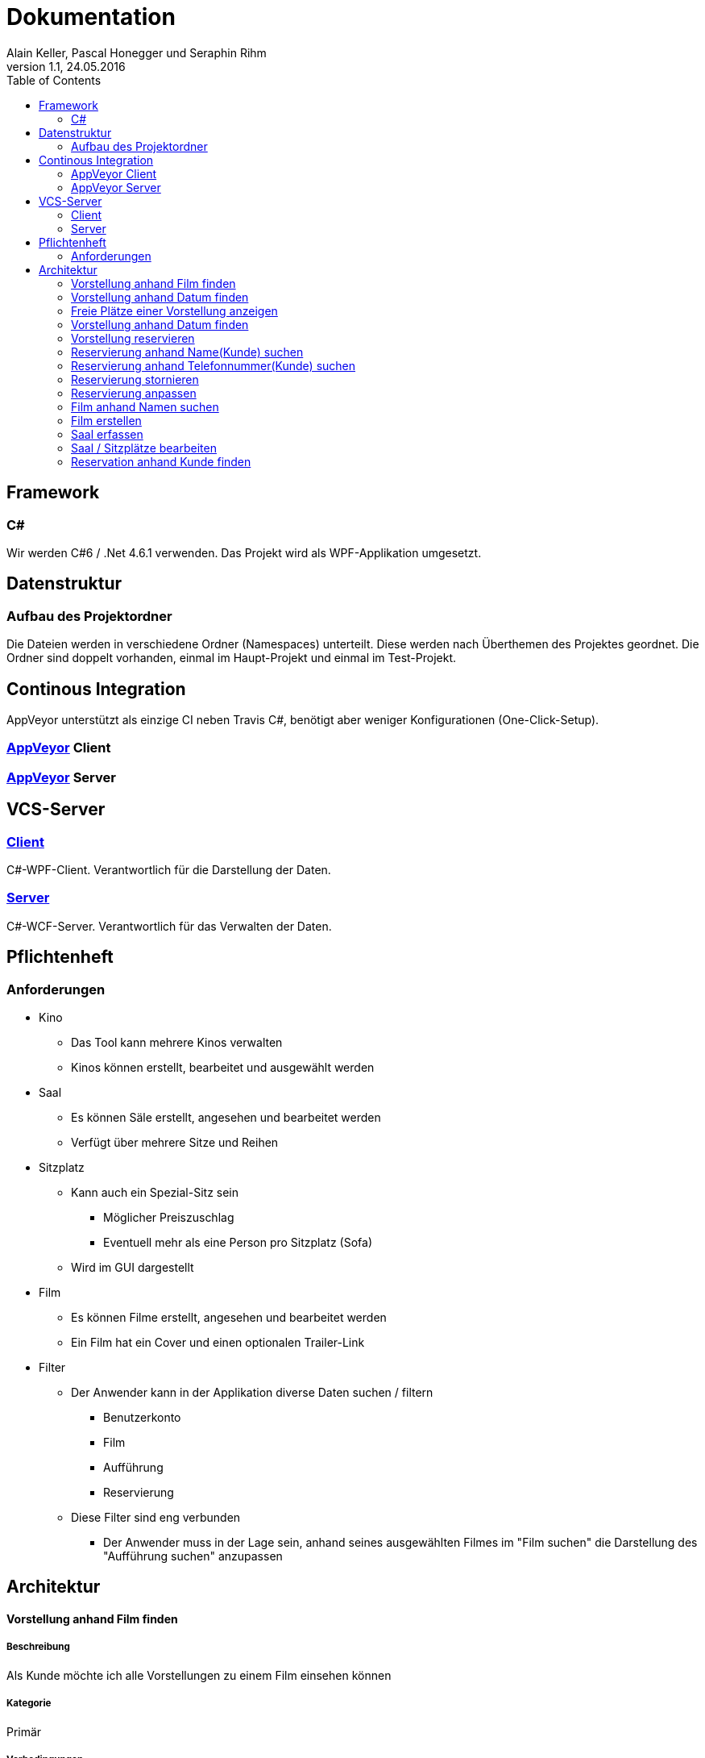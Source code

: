 Dokumentation
=============
Alain Keller, Pascal Honegger und Seraphin Rihm
Version 1.1, 24.05.2016
:toc:

== Framework

=== C#
Wir werden C#6 / .Net 4.6.1 verwenden. Das Projekt wird als WPF-Applikation umgesetzt.

== Datenstruktur

=== Aufbau des Projektordner
Die Dateien werden in verschiedene Ordner (Namespaces) unterteilt. Diese werden nach Überthemen des Projektes geordnet. Die Ordner sind doppelt vorhanden, einmal im Haupt-Projekt und einmal im Test-Projekt.

== Continous Integration
AppVeyor unterstützt als einzige CI neben Travis C#, benötigt aber weniger Konfigurationen (One-Click-Setup).

=== link:https://ci.appveyor.com/project/PascalHonegger/kinoverwaltung[AppVeyor] Client

=== link:https://ci.appveyor.com/project/PascalHonegger/kinoverwaltung[AppVeyor] Server

== VCS-Server
=== link:https://github.com/StarlordTheCoder/KinoVerwaltung[Client]
C#-WPF-Client. Verantwortlich für die Darstellung der Daten.

=== link:https://github.com/StarlordTheCoder/KinoVerwaltung_Server[Server]
C#-WCF-Server. Verantwortlich für das Verwalten der Daten.

== Pflichtenheft

=== Anforderungen

* Kino
** Das Tool kann mehrere Kinos verwalten
** Kinos können erstellt, bearbeitet und ausgewählt werden

* Saal
** Es können Säle erstellt, angesehen und bearbeitet werden
** Verfügt über mehrere Sitze und Reihen

* Sitzplatz
** Kann auch ein Spezial-Sitz sein
*** Möglicher Preiszuschlag
*** Eventuell mehr als eine Person pro Sitzplatz (Sofa)
** Wird im GUI dargestellt

* Film
** Es können Filme erstellt, angesehen und bearbeitet werden
** Ein Film hat ein Cover und einen optionalen Trailer-Link

* Filter
** Der Anwender kann in der Applikation diverse Daten suchen / filtern
*** Benutzerkonto
*** Film
*** Aufführung
*** Reservierung
** Diese Filter sind eng verbunden
*** Der Anwender muss in der Lage sein, anhand seines ausgewählten Filmes im "Film suchen" die Darstellung des "Aufführung suchen" anzupassen



== Architektur

==== Vorstellung anhand Film finden
===== Beschreibung
Als Kunde möchte ich alle Vorstellungen zu einem Film einsehen können

===== Kategorie
Primär

===== Vorbedingungen
* Das Programm ist gestartet
* Film mit Vorstellung existiert

===== Aktion
. Film suchen anwählen
.. Filmsuche öffnet sich
.. Film suchen
.. Film selektieren
.. Vorstellungen anzeigen wählen
. Korrekte Vorstellung des Filmes wird geladen

===== Nachbedingung
Erfolg: Korrekte Vorstellungen werden angezeigt

Fehlschlag: Falsche Daten werden angezeigt

===== Invarianten
Keine veränderten Daten

===== Akteuere
Angestellter, Client, Server

===== Auslösendes Ereignis
User möchte eine Vorstellung finden

==== Vorstellung anhand Datum finden
===== Beschreibung
Als Kunde möchte ich alle Vorstellungen zu einem Film einsehen können

===== Kategorie
Primär

===== Vorbedingungen
* Das Programm ist gestartet
* Film mit Vorstellung am korrekten Datum existiert

===== Aktion
. Vorestellung suchen anwählen
.. Vorestellung suchen öffnet sich
.. Datum eingeben
. Korrekte Vorstellungen werden geladen

===== Nachbedingung
Erfolg: Korrekte Vorstellungen werden angezeigt

Fehlschlag: Falsche Daten werden angezeigt

===== Invarianten
Keine veränderten Daten

===== Akteuere
Angestellter, Client, Server

===== Auslösendes Ereignis
User möchte eine Vorstellung finden

==== Freie Plätze einer Vorstellung anzeigen
===== Beschreibung
Als Kunde möchte ich alle alle freien Plätze erfahren, damit ich einen reservieren kann

===== Kategorie
Primär

===== Vorbedingungen
* Das Programm ist gestartet
* Vorstellung mit freien Sitzen existiert

===== Aktion
. Vorstellung suchen anwählen
.. Vorstellung suchen öffnet sich
.. Vorstellung mit freien Sitzplätzen selektieren
.. Platz reservieren anwählen
... Platz reservieren öffnet sich
... Freie Plätze sind ersichtlich
.... Besetzte Plätze sind markiert
.... Selektierte Plätze sind hervorgehoben

===== Nachbedingung
Erfolg: Korrekte Vorstellungen werden angezeigt

Fehlschlag: Falsche Daten werden angezeigt

===== Invarianten
Keine veränderten Daten

===== Akteuere
Angestellter, Client, Server

===== Auslösendes Ereignis
User möchte eine Vorstellung finden

==== Vorstellung anhand Datum finden
===== Beschreibung
Als Kunde möchte ich alle Vorstellungen zu einem Film einsehen können

===== Kategorie
Primär

===== Vorbedingungen
* Das Programm ist gestartet
* Film mit Vorstellung am korrekten Datum existiert

===== Aktion
. Vorestellung suchen anwählen
.. Vorestellung suchen öffnet sich
.. Datum eingeben
. Korrekte Vorstellungen werden geladen

===== Nachbedingung
Erfolg: Freie Plätzen werden korrekt dargestellt

Fehlschlag: Falsche Daten werden angezeigt

===== Invarianten
Keine veränderten Daten

===== Akteuere
Angestellter, Client, Server

===== Auslösendes Ereignis
User möchte eine Vorstellung reservieren

==== Vorstellung reservieren

==== Reservierung anhand Name(Kunde) suchen

==== Reservierung anhand Telefonnummer(Kunde) suchen

==== Reservierung stornieren

==== Reservierung anpassen

==== Film anhand Namen suchen

==== Film erstellen

==== Saal erfassen

==== Saal / Sitzplätze bearbeiten

==== Reservation anhand Kunde finden
===== Beschreibung
Als User möchte ich alle Reservationen eines Kunden finden

===== Kategorie
Primär

===== Vorbedingungen
* Das Programm ist gestartet
* Der Kunde ist erfasst

===== Nachbedingung
Erfolg: Alle Reservationen des Kundes werden angzeigt
Fehlschlag: Reservationen werden nicht angezeigt

===== Invarianten
Alles

===== Akteuere
User, Server, Client

===== Auslösendes Ereignis
User möchte Reservationen von Kude finden